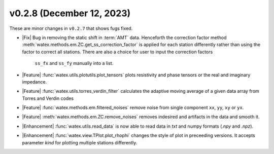 v0.2.8 (December 12, 2023)
--------------------------

These are minor changes  in ``v0.2.7`` that shows fugs fixed.  


- |Fix| Bug in removing the static shift in :term:`AMT` data. Henceforth the correction factor method :meth:`watex.methods.em.ZC.get_ss_correction_factor`
  is applied for each station differently rather than using the factor to correct all stations. There are also a  choice for user to input the correction factors
   ``ss_fx`` and ``ss_fy`` manually into a list. 

- |Feature| :func:`watex.utils.plotutils.plot_tensors` plots resistivity and phase tensors or the real and imaginary impedance.

- |Feature| :func:`watex.utils.torres_verdin_filter` calculates the adaptive moving average of a given data array from 
  Torres and Verdin codes 

- |Feature| :func:`watex.methods.em.filtered_noises` remove noise from single component ``xx``, ``yy``, ``xy`` or ``yx``. 

- |Feature| :meth:`watex.methods.em.ZC.remove_noises` removes indesired and artifacts in the data and smooth it. 

- |Enhancement| :func:`watex.utils.read_data` is now able to read data in `txt` and numpy  formats (`.npy` and `.npz`). 

- |Enhancement| :func:`watex.view.TPlot.plot_rhophi` changes the style of plot in preceeding versions. It accepts parameter `kind` for plotting multiple stations differently.  

  






